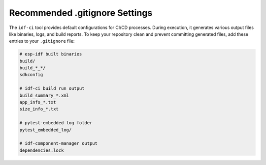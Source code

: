 #################################
 Recommended .gitignore Settings
#################################

The ``idf-ci`` tool provides default configurations for CI/CD processes. During execution, it generates various output files like binaries, logs, and build reports. To keep your repository clean and prevent committing generated files, add these entries to your ``.gitignore`` file:

.. code:: text

   # esp-idf built binaries
   build/
   build_*_*/
   sdkconfig

   # idf-ci build run output
   build_summary_*.xml
   app_info_*.txt
   size_info_*.txt

   # pytest-embedded log folder
   pytest_embedded_log/

   # idf-component-manager output
   dependencies.lock
